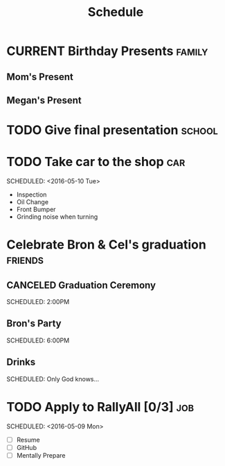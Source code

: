 #+Title: Schedule
# Common Tags: family, school, friends, job, car

* CURRENT Birthday Presents																					 :family:
** Mom's Present
	 :PROPERTIES:
	 :Status:   Shipped!
	 :END:
** Megan's Present
	 :PROPERTIES:
	 :Status:   Ordered
	 :END:


* TODO Give final presentation																			 :school:
	 SCHEDULED: <2016-05-06 Fri 14:00-17:00>
	:PROPERTIES:
	:Number-of-Fucks: 0
	:Present-Time: 15:20-15:28
	:END:


* TODO Take car to the shop 																						:car:
	DEADLINE: <2016-05-31 Tue>
	SCHEDULED: <2016-05-10 Tue>
	:PROPERTIES:
	:Cost:     $100-$500
	:Drop-off-Time: <2016-05-09 Mon 19:00>
	:END:
	- Inspection
	- Oil Change
	- Front Bumper
	- Grinding noise when turning


* Celebrate Bron & Cel's graduation																	:friends:
	SCHEDULED: <2016-05-07 Sat>
** CANCELED Graduation Ceremony
	 SCHEDULED: 2:00PM
	 :PROPERTIES:
	 :LOCATION: Lyco
	 :END:
** Bron's Party
	 SCHEDULED: 6:00PM
	 :Properties:
	 :LOCATION: Bron's House
	 :END:
** Drinks
	 :PROPERTIES:
	 :LOCATION: Somewhere downtown probably
	 :END:
	 SCHEDULED: Only God knows...


* TODO Apply to RallyAll [0/3]																					:job:
	DEADLINE: <2016-05-13 Fri>
	SCHEDULED: <2016-05-09 Mon>
	- [ ] Resume
	- [ ] GitHub
	- [ ] Mentally Prepare

